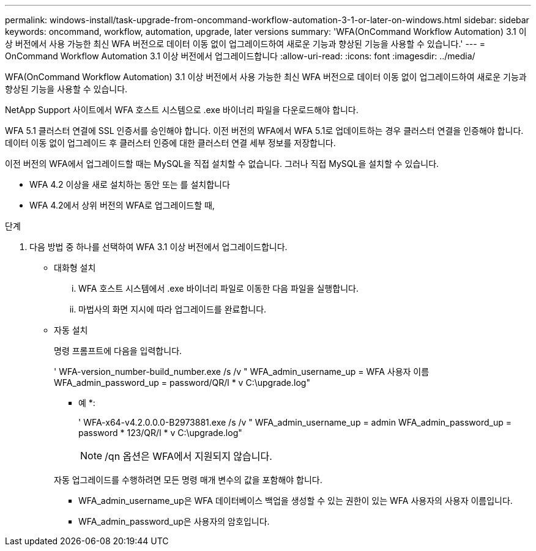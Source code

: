 ---
permalink: windows-install/task-upgrade-from-oncommand-workflow-automation-3-1-or-later-on-windows.html 
sidebar: sidebar 
keywords: oncommand, workflow, automation, upgrade, later versions 
summary: 'WFA(OnCommand Workflow Automation) 3.1 이상 버전에서 사용 가능한 최신 WFA 버전으로 데이터 이동 없이 업그레이드하여 새로운 기능과 향상된 기능을 사용할 수 있습니다.' 
---
= OnCommand Workflow Automation 3.1 이상 버전에서 업그레이드합니다
:allow-uri-read: 
:icons: font
:imagesdir: ../media/


[role="lead"]
WFA(OnCommand Workflow Automation) 3.1 이상 버전에서 사용 가능한 최신 WFA 버전으로 데이터 이동 없이 업그레이드하여 새로운 기능과 향상된 기능을 사용할 수 있습니다.

NetApp Support 사이트에서 WFA 호스트 시스템으로 .exe 바이너리 파일을 다운로드해야 합니다.

WFA 5.1 클러스터 연결에 SSL 인증서를 승인해야 합니다. 이전 버전의 WFA에서 WFA 5.1로 업데이트하는 경우 클러스터 연결을 인증해야 합니다. 데이터 이동 없이 업그레이드 후 클러스터 인증에 대한 클러스터 연결 세부 정보를 저장합니다.

이전 버전의 WFA에서 업그레이드할 때는 MySQL을 직접 설치할 수 없습니다. 그러나 직접 MySQL을 설치할 수 있습니다.

* WFA 4.2 이상을 새로 설치하는 동안 또는 를 설치합니다
* WFA 4.2에서 상위 버전의 WFA로 업그레이드할 때,


.단계
. 다음 방법 중 하나를 선택하여 WFA 3.1 이상 버전에서 업그레이드합니다.
+
** 대화형 설치
+
... WFA 호스트 시스템에서 .exe 바이너리 파일로 이동한 다음 파일을 실행합니다.
... 마법사의 화면 지시에 따라 업그레이드를 완료합니다.


** 자동 설치
+
명령 프롬프트에 다음을 입력합니다.

+
' WFA-version_number-build_number.exe /s /v " WFA_admin_username_up = WFA 사용자 이름 WFA_admin_password_up = password/QR/l * v C:\upgrade.log"

+
* 예 *:

+
' WFA-x64-v4.2.0.0.0-B2973881.exe /s /v " WFA_admin_username_up = admin WFA_admin_password_up = password * 123/QR/l * v C:\upgrade.log"

+

NOTE: /qn 옵션은 WFA에서 지원되지 않습니다.

+
자동 업그레이드를 수행하려면 모든 명령 매개 변수의 값을 포함해야 합니다.

+
*** WFA_admin_username_up은 WFA 데이터베이스 백업을 생성할 수 있는 권한이 있는 WFA 사용자의 사용자 이름입니다.
*** WFA_admin_password_up은 사용자의 암호입니다.





